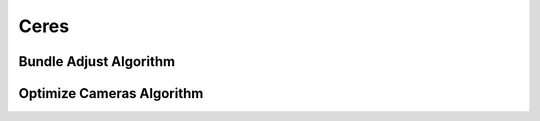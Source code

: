 Ceres
=====

..  _ceres_bundle_adjust:
Bundle Adjust Algorithm
-----------------------

..  doxygenclass:: kwiver::arrows::ceres::bundle_adjust
    :project: kwiver
    :members:


..  _ceres_optimize_cameras:

Optimize Cameras Algorithm
--------------------------

..  doxygenclass:: kwiver::arrows::ceres::optimize_cameras
    :project: kwiver
    :members:
